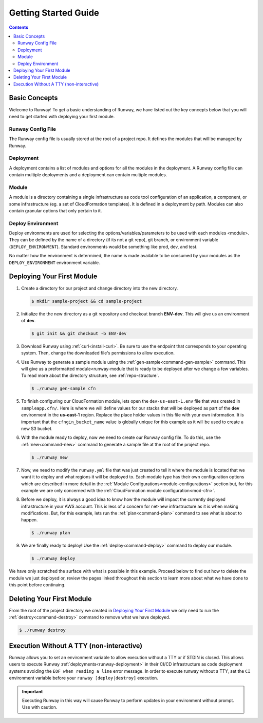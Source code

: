 #####################
Getting Started Guide
#####################

.. contents::
  :depth: 4


**************
Basic Concepts
**************

Welcome to Runway! To get a basic understanding of Runway, we have listed out
the key concepts below that you will need to get started with deploying your
first module.


Runway Config File
==================

The Runway config file is usually stored at the root of a project repo.
It defines the modules that will be managed by Runway.


Deployment
==========

A deployment contains a list of modules and options for all the modules in the deployment.
A Runway config file can contain multiple deployments and a deployment can contain multiple modules.


Module
======

A module is a directory containing a single infrastructure as code tool
configuration of an application, a component, or some infrastructure
(eg. a set of CloudFormation templates).
It is defined in a deployment by path.
Modules can also contain granular options that only pertain to it.


Deploy Environment
==================

Deploy environments are used for selecting the options/variables/parameters to
be used with each modules <module>.
They can be defined by the name of a directory (if its not a git repo),
git branch, or environment variable (``DEPLOY_ENVIRONMENT``).
Standard environments would be something like prod, dev, and test.

No matter how the environment is determined, the name is made available
to be consumed by your modules as the ``DEPLOY_ENVIRONMENT`` environment variable.



***************************
Deploying Your First Module
***************************

#. Create a directory for our project and change directory into the new
   directory.

   .. code-block:: sh

    $ mkdir sample-project && cd sample-project

#. Initialize the the new directory as a git repository and checkout branch **ENV-dev**.
   This will give us an environment of **dev**.

   .. code-block:: sh

    $ git init && git checkout -b ENV-dev

#. Download Runway using :ref:`curl<install-curl>`. Be sure to use the endpoint
   that corresponds to your operating system. Then, change the downloaded
   file's permissions to allow execution.

   .. tabs::

    .. tab:: Linux

      .. code-block:: sh

        $ curl -L https://oni.ca/runway/latest/linux -o runway
        $ chmod +x runway

    .. tab:: macOS

      .. code-block:: sh

        $ curl -L https://oni.ca/runway/latest/osx -o runway
        $ chmod +x runway

    .. tab:: Windows

      .. code-block:: powershell

          Invoke-WebRequest -Uri "https://oni.ca/runway/latest/windows" -OutFile runway

#. Use Runway to generate a sample module using the :ref:`gen-sample<command-gen-sample>` command.
   This will give us a preformatted module<runway-module that is ready to be
   deployed after we change a few variables.
   To read more about the directory structure, see :ref:`repo-structure`.

   .. code-block:: sh

    $ ./runway gen-sample cfn

#. To finish configuring our CloudFormation module, lets open the
   ``dev-us-east-1.env`` file that was created in ``sampleapp.cfn/``.
   Here is where we will define values for our stacks that will be deployed as
   part of the **dev** environment in the **us-east-1** region.
   Replace the place holder values in this file with your own information.
   It is important that the ``cfngin_bucket_name`` value is globally unique for
   this example as it will be used to create a new S3 bucket.

   .. code-block:: yaml
    :caption: dev-us-east-1.env

    namespace: onica-dev
    customer: onica
    environment: dev
    region: us-east-1
    # The CFNgin bucket is used for CFN template uploads to AWS
    cfngin_bucket_name: cfngin-onica-us-east-1

#. With the module ready to deploy, now we need to create our Runway config file.
   To do this, use the :ref:`new<command-new>` command to generate a sample
   file at the root of the project repo.

   .. code-block:: sh

    $ ./runway new

   .. code-block:: yaml
    :caption: runway.yml

    ---
    # See full syntax at https://runway.readthedocs.io/
    deployments:
      - modules:
          - nameofmyfirstmodulefolder
          - nameofmysecondmodulefolder
          # - etc...
      regions:
        - us-east-1

#. Now, we need to modify the ``runway.yml`` file that was just created to
   tell it where the module is located that we want it to deploy and what
   regions it will be deployed to.
   Each module type has their own configuration options which are described in
   more detail in the :ref:`Module Configurations<module-configurations>`
   section but, for this example we are only concerned with the
   :ref:`CloudFormation module configuration<mod-cfn>`.

   .. code-block:: yaml
    :caption: runway.yml

    ---
    # See full syntax at https://runway.readthedocs.io/
    deployments:
      - modules:
          - sampleapp.cfn
      regions:
        - us-east-1

#. Before we deploy, it is always a good idea to know how the module will
   impact the currently deployed infrastructure in your AWS account.
   This is less of a concern for net-new infrastructure as it is when making
   modifications.
   But, for this example, lets run the :ref:`plan<command-plan>` command to see
   what is about to happen.

   .. code-block:: shell

    $ ./runway plan

#. We are finally ready to deploy!
   Use the :ref:`deploy<command-deploy>` command to deploy our module.

   .. code-block:: shell

    $ ./runway deploy

We have only scratched the surface with what is possible in this example.
Proceed below to find out how to delete the module we just deployed or,
review the pages linked throughout this section to learn more about what we
have done to this point before continuing.



**************************
Deleting Your First Module
**************************

From the root of the project directory we created in
`Deploying Your First Module`_ we only need to run the
:ref:`destroy<command-destroy>` command to remove what we have deployed.

.. code-block:: shell

  $ ./runway destroy



.. _non-interactive-mode:

*****************************************
Execution Without A TTY (non-interactive)
*****************************************

Runway allows you to set an environment variable to allow execution without a
TTY or if STDIN is closed.
This allows users to execute Runway :ref:`deployments<runway-deployment>` in
their CI/CD infrastructure as code deployment systems avoiding the
``EOF when reading a line`` error message.
In order to execute runway without a TTY, set the ``CI`` environment variable
before your ``runway [deploy|destroy]`` execution.

.. important::
  Executing Runway in this way will cause Runway to perform updates in your environment without prompt.
  Use with caution.
